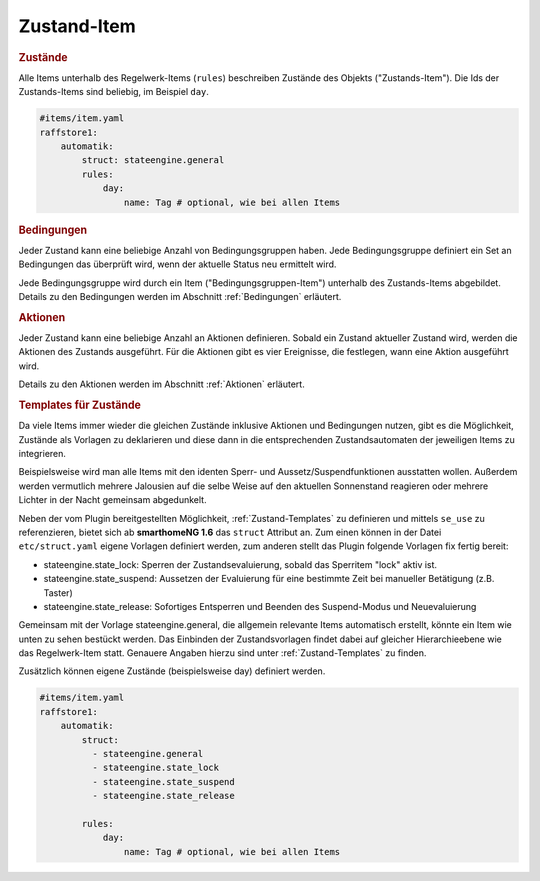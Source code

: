 
.. index:: Stateengine; Zustand-Item

Zustand-Item
============

.. rubric:: Zustände
   :name: daszustandsitem

Alle Items unterhalb des Regelwerk-Items (``rules``)
beschreiben Zustände des Objekts ("Zustands-Item").
Die Ids der Zustands-Items sind beliebig, im Beispiel ``day``.

.. code-block:: yaml

    #items/item.yaml
    raffstore1:
        automatik:
            struct: stateengine.general
            rules:
                day:
                    name: Tag # optional, wie bei allen Items

.. rubric:: Bedingungen
   :name: zustanditem_bedingungen

Jeder Zustand kann eine beliebige Anzahl von Bedingungsgruppen
haben. Jede Bedingungsgruppe definiert ein Set an Bedingungen das
überprüft wird, wenn der aktuelle Status neu ermittelt wird.

Jede Bedingungsgruppe wird durch ein Item
("Bedingungsgruppen-Item") unterhalb des Zustands-Items
abgebildet. Details zu den Bedingungen
werden im Abschnitt :ref:`Bedingungen` erläutert.

.. rubric:: Aktionen
   :name: aktionenintro

Jeder Zustand kann eine beliebige Anzahl an Aktionen definieren.
Sobald ein Zustand aktueller Zustand wird, werden die Aktionen des
Zustands ausgeführt. Für die Aktionen gibt es vier Ereignisse, die
festlegen, wann eine Aktion ausgeführt wird.

Details zu den Aktionen werden im Abschnitt
:ref:`Aktionen` erläutert.

.. rubric:: Templates für Zustände
   :name: zustandtemplates

Da viele Items immer wieder die gleichen Zustände inklusive Aktionen und Bedingungen
nutzen, gibt es die Möglichkeit, Zustände als Vorlagen zu deklarieren und diese
dann in die entsprechenden Zustandsautomaten der jeweiligen Items zu integrieren.

Beispielsweise wird man alle Items mit den identen Sperr- und Aussetz/Suspendfunktionen
ausstatten wollen. Außerdem werden vermutlich mehrere Jalousien auf die selbe Weise
auf den aktuellen Sonnenstand reagieren oder mehrere Lichter in der Nacht gemeinsam abgedunkelt.

Neben der vom Plugin bereitgestellten Möglichkeit, :ref:`Zustand-Templates` zu definieren
und mittels ``se_use`` zu referenzieren, bietet sich ab **smarthomeNG 1.6** das ``struct`` Attribut an.
Zum einen können in der Datei ``etc/struct.yaml`` eigene Vorlagen definiert werden,
zum anderen stellt das Plugin folgende Vorlagen fix fertig bereit:

- stateengine.state_lock: Sperren der Zustandsevaluierung, sobald das Sperritem "lock" aktiv ist.
- stateengine.state_suspend: Aussetzen der Evaluierung für eine bestimmte Zeit bei manueller Betätigung (z.B. Taster)
- stateengine.state_release: Sofortiges Entsperren und Beenden des Suspend-Modus und Neuevaluierung

Gemeinsam mit der Vorlage stateengine.general, die allgemein relevante Items automatisch erstellt, könnte
ein Item wie unten zu sehen bestückt werden. Das Einbinden der Zustandsvorlagen findet dabei auf gleicher
Hierarchieebene wie das Regelwerk-Item statt. Genauere Angaben hierzu sind unter :ref:`Zustand-Templates` zu finden.

Zusätzlich können eigene Zustände (beispielsweise day) definiert werden.

.. code-block:: yaml

    #items/item.yaml
    raffstore1:
        automatik:
            struct:
              - stateengine.general
              - stateengine.state_lock
              - stateengine.state_suspend
              - stateengine.state_release

            rules:
                day:
                    name: Tag # optional, wie bei allen Items

